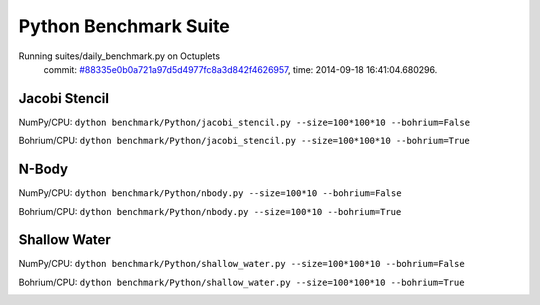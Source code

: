 
Python Benchmark Suite
======================

Running suites/daily_benchmark.py on Octuplets
    commit: `#88335e0b0a721a97d5d4977fc8a3d842f4626957 <https://bitbucket.org/bohrium/bohrium/commits/88335e0b0a721a97d5d4977fc8a3d842f4626957>`_,
    time: 2014-09-18 16:41:04.680296.

Jacobi Stencil
--------------

NumPy/CPU: ``dython benchmark/Python/jacobi_stencil.py --size=100*100*10 --bohrium=False``

Bohrium/CPU: ``dython benchmark/Python/jacobi_stencil.py --size=100*100*10 --bohrium=True``



.. image:: https://bytebucket.org/bohrium/bohrium-by-night/raw/master/benchmark/gfx/jacobi_stencil_runtime.png

N-Body
------

NumPy/CPU: ``dython benchmark/Python/nbody.py --size=100*10 --bohrium=False``

Bohrium/CPU: ``dython benchmark/Python/nbody.py --size=100*10 --bohrium=True``



.. image:: https://bytebucket.org/bohrium/bohrium-by-night/raw/master/benchmark/gfx/nbody_runtime.png

Shallow Water
-------------

NumPy/CPU: ``dython benchmark/Python/shallow_water.py --size=100*100*10 --bohrium=False``

Bohrium/CPU: ``dython benchmark/Python/shallow_water.py --size=100*100*10 --bohrium=True``



.. image:: https://bytebucket.org/bohrium/bohrium-by-night/raw/master/benchmark/gfx/shallow_water_runtime.png

